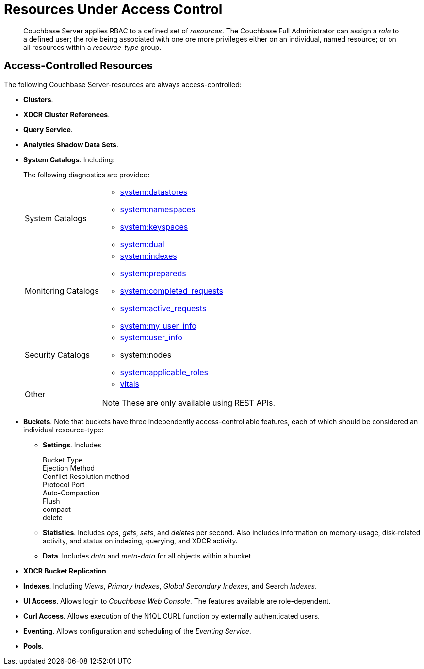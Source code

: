 = Resources Under Access Control

[abstract]
Couchbase Server applies RBAC to a defined set of _resources_.
The Couchbase Full Administrator can assign a _role_ to a defined user; the role being associated with one ore more privileges either on an individual, named resource; or on all resources within a _resource-type_ group.

== Access-Controlled Resources

The following Couchbase Server-resources are always access-controlled:

* *Clusters*.

* *XDCR Cluster References*.

* *Query Service*.

* *Analytics Shadow Data Sets*.

* *System Catalogs*.
Including:
+
The following diagnostics are provided:
+
[cols="1,3"]
|===
| System Catalogs
a|
* xref:n1ql:n1ql-intro/sysinfo.adoc#querying-datastores[system:datastores]
* xref:n1ql:n1ql-intro/sysinfo.adoc#querying-namespaces[system:namespaces]
* xref:n1ql:n1ql-intro/sysinfo.adoc#querying-keyspaces[system:keyspaces]
* xref:n1ql:n1ql-intro/sysinfo.adoc#querying-dual[system:dual]

| Monitoring Catalogs
a|
* xref:n1ql:n1ql-intro/sysinfo.adoc#title__Toc272567208[system:indexes]
* <<topic_nvs_ghr_dz/sys-prepared,system:prepareds>>
* <<topic_nvs_ghr_dz/sys-completed-req,system:completed_requests>>
* <<topic_nvs_ghr_dz/sys-active-req,system:active_requests>>
* <<topic_nvs_ghr_dz/section_wwl_tsm_n1b,system:my_user_info>>

| Security Catalogs
a|
* <<topic_nvs_ghr_dz/section_pt1_fxt_n1b,system:user_info>>
* system:nodes
* <<topic_nvs_ghr_dz/section_t5h_wxt_n1b,system:applicable_roles>>

| Other
a|
* xref:monitoring:monitoring-n1ql-query.adoc#vitals[vitals]

NOTE: These are only available using REST APIs.
|===

* *Buckets*.
Note that buckets have three independently access-controllable features, each of which should be considered an individual resource-type:

 ** *Settings*.
Includes

Bucket Type::


Ejection Method::


Conflict Resolution method::


Protocol Port::


Auto-Compaction::


Flush::


compact::


delete::


 ** *Statistics*.
Includes _ops_, _gets_, _sets_, and _deletes_ per second.
Also includes information on memory-usage, disk-related activity, and status on indexing, querying, and XDCR activity.

 ** *Data*.
Includes _data_ and _meta-data_ for all objects within a bucket.


* *XDCR Bucket Replication*.

* *Indexes*.
Including _Views_, _Primary Indexes_, _Global Secondary Indexes_, and Search _Indexes_.

* *UI Access*.
Allows login to _Couchbase Web Console_.
The features available are role-dependent.

* *Curl Access*.
Allows execution of the N1QL CURL function by externally authenticated users.

* *Eventing*.
Allows configuration and scheduling of the _Eventing Service_.

* *Pools*.
